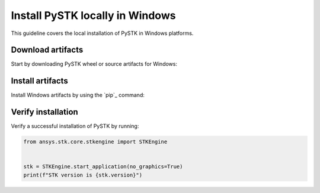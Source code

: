 Install PySTK locally in Windows
################################

This guideline covers the local installation of PySTK in Windows platforms.

Download artifacts
==================

Start by downloading PySTK wheel or source artifacts for Windows:

.. jinja:: artifacts

    .. tab-set::
        :sync-group: artifacts

        .. tab-item:: **Wheels download**
            :sync: wheels

            Wheel artifacts are the preferred option for installing PySTK:

            .. list-table::
                :widths: auto

                * - **Artifact**
                  - `{{ wheels }} <_static/artifacts/{{ wheels }}>`_
                * - **Size**
                  - {{ wheels_size }}
                * - **SHA-256**
                  - {{ wheels_hash }}

        .. tab-item:: **Source download**
            :sync: source

            Source distribution for installing PySTK:

            .. list-table::
                :widths: auto
        
                * - **Artifact**
                  - `{{ source }} <_static/artifacts/{{ source }}>`_
                * - **Size**
                  - {{ source_size }}
                * - **SHA-256**
                  - {{ source_hash }}

Install artifacts
=================

Install Windows artifacts by using the `pip`_ command:

.. jinja:: artifacts

    .. tab-set::
        :sync-group: artifacts

        .. tab-item:: **Wheels install**
            :sync: wheels

            .. code-block:: text
            
                python -m pip install {{ wheels }}

        .. tab-item:: **Source install**
            :sync: source

            .. code-block:: text
            
                python -m pip install {{ source }}

Verify installation
===================

Verify a successful installation of PySTK by running:

.. code-block:: python
    
    from ansys.stk.core.stkengine import STKEngine
    

    stk = STKEngine.start_application(no_graphics=True)
    print(f"STK version is {stk.version}")
